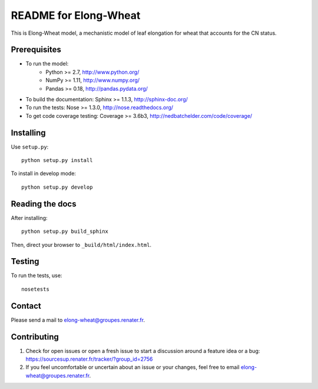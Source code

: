 ===================
README for Elong-Wheat
===================

This is Elong-Wheat model, a mechanistic model of leaf elongation for wheat that accounts for the CN status.


Prerequisites
=============

* To run the model:
    * Python >= 2.7, http://www.python.org/
    * NumPy >= 1.11, http://www.numpy.org/
    * Pandas >= 0.18, http://pandas.pydata.org/
* To build the documentation: Sphinx >= 1.1.3, http://sphinx-doc.org/
* To run the tests: Nose >= 1.3.0, http://nose.readthedocs.org/
* To get code coverage testing: Coverage >= 3.6b3, http://nedbatchelder.com/code/coverage/


Installing
==========

Use ``setup.py``::

   python setup.py install

To install in develop mode::

   python setup.py develop


Reading the docs
================

After installing::

   python setup.py build_sphinx

Then, direct your browser to ``_build/html/index.html``.


Testing
=======

To run the tests, use::

    nosetests


Contact
=======

Please send a mail to elong-wheat@groupes.renater.fr.


Contributing
============

#. Check for open issues or open a fresh issue to start a discussion around a
   feature idea or a bug: https://sourcesup.renater.fr/tracker/?group_id=2756
#. If you feel uncomfortable or uncertain about an issue or your changes, feel
   free to email elong-wheat@groupes.renater.fr.
